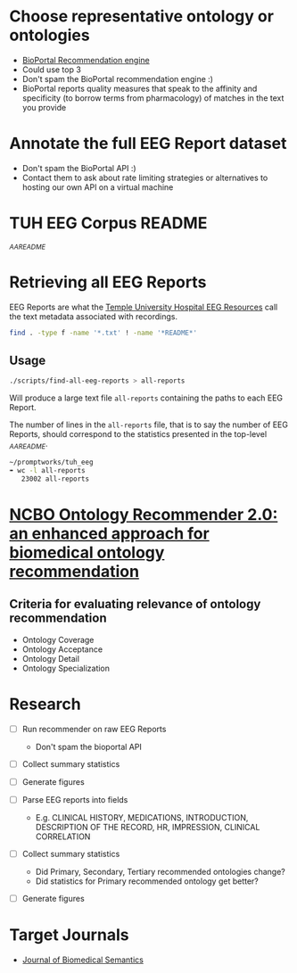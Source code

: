 * Choose representative ontology or ontologies
- [[https://bioportal.bioontology.org/recommender][BioPortal Recommendation engine]]
- Could use top 3
- Don't spam the BioPortal recommendation engine :)
- BioPortal reports quality measures that speak to the affinity and specificity (to borrow terms from pharmacology) of matches in the text you provide
* Annotate the full EEG Report dataset
- Don't spam the BioPortal API :)
- Contact them to ask about rate limiting strategies or alternatives to hosting our own API on a virtual machine
* TUH EEG Corpus README
[[file+emacs:/Users/cliff/promptworks/tuh_eeg/www.isip.piconepress.com/projects/tuh_eeg/downloads/tuh_eeg/v1.1.0/_AAREADME.txt][_AAREADME]]
* Retrieving all EEG Reports
EEG Reports are what the [[https://www.isip.piconepress.com/projects/tuh_eeg/html/overview.shtml][Temple University Hospital EEG Resources]] call the text metadata associated with recordings.
#+BEGIN_SRC sh :tangle ~/promptworks/tuh_eeg/scripts/find-all-eeg-reports :shebang "#!/bin/bash"
  find . -type f -name '*.txt' ! -name '*README*'
#+END_SRC
** Usage
#+BEGIN_SRC sh
  ./scripts/find-all-eeg-reports > all-reports
#+END_SRC

Will produce a large text file =all-reports= containing the paths to each EEG Report.

The number of lines in the =all-reports= file, that is to say the number of EEG Reports, should correspond to the statistics presented in the top-level [[file+emacs:/Users/cliff/promptworks/tuh_eeg/www.isip.piconepress.com/projects/tuh_eeg/downloads/tuh_eeg/v1.1.0/_AAREADME.txt][_AAREADME]].

#+BEGIN_EXPORT ascii
File: _AAREADME.txt
Database: TUH EEG Corpus
Version: 1.1.0
...
---
 Files and Sessions:

               no. patients: 13,539
               no. sessions: 23,002
  avg. no. sessions/patient: 1.70
              no. edf files: 53,506
             total duration: 56,726,510 secs (15,757 hrs)
#+END_EXPORT

#+BEGIN_SRC sh
  ~/promptworks/tuh_eeg
  ➠ wc -l all-reports
     23002 all-reports
#+END_SRC
* [[https://doi.org/10.1186/s13326-017-0128-y][NCBO Ontology Recommender 2.0: an enhanced approach for biomedical ontology recommendation]]
** Criteria for evaluating relevance of ontology recommendation
- Ontology Coverage
- Ontology Acceptance
- Ontology Detail
- Ontology Specialization

* Research
- [ ] Run recommender on raw EEG Reports
  - Don't spam the bioportal API
- [ ] Collect summary statistics
- [ ] Generate figures

- [ ] Parse EEG reports into fields
  - E.g. CLINICAL HISTORY, MEDICATIONS, INTRODUCTION, DESCRIPTION OF THE RECORD, HR, IMPRESSION, CLINICAL CORRELATION
- [ ] Collect summary statistics
  - Did Primary, Secondary, Tertiary recommended ontologies change?
  - Did statistics for Primary recommended ontology get better?
- [ ] Generate figures

* Target Journals
- [[https://jbiomedsem.biomedcentral.com/submission-guidelines/preparing-your-manuscript/short-report][Journal of Biomedical Semantics]]
